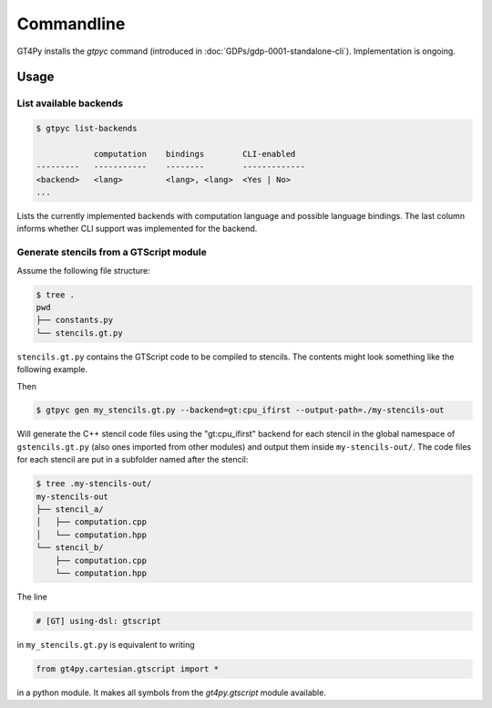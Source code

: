 Commandline
===========

GT4Py installs the `gtpyc` command (introduced in
:doc:`GDPs/gdp-0001-standalone-cli`). Implementation is ongoing.

Usage
-----

List available backends
+++++++++++++++++++++++

.. code-block:: bash

   $ gtpyc list-backends

               computation    bindings        CLI-enabled
   ---------   -----------    --------        -------------
   <backend>   <lang>         <lang>, <lang>  <Yes | No>
   ...

Lists the currently implemented backends with computation language and possible
language bindings.  The last column informs whether CLI support was implemented
for the backend.

Generate stencils from a GTScript module
++++++++++++++++++++++++++++++++++++++++

Assume the following file structure:

.. code-block:: bash

   $ tree .
   pwd
   ├── constants.py
   └── stencils.gt.py

``stencils.gt.py`` contains the GTScript code to be compiled to stencils. The contents might look
something like the following example.

.. code-block:: python
   :caption: my_stencils.gt.py

   # [GT] using-dsl: gtscript

   from numpy import float64

   from .constants import PI


   @function
   def square(inp_field):
      return inp_field * inp_field


   @lazy_stencil
   def stencil_a(inp_field: Field[float64], out_field: Field[float64]):
      with computation(PARALLEL), interval(...):
         out_field = square(inp_field)


   @lazy_stencil
   def stencil_b(inp_field: Field[float64], out_field: Field[float64]):
      from __externals__ import COMPILE_TIME_VALUE
      with computation(PARALLEL), interval(...):
         out_field = PI * inp_field + COMPILE_TIME_VALUE

Then

.. code-block:: bash

   $ gtpyc gen my_stencils.gt.py --backend=gt:cpu_ifirst --output-path=./my-stencils-out

Will generate the C++ stencil code files using the "gt:cpu_ifirst" backend for each
stencil in the global namespace of ``gstencils.gt.py`` (also ones imported from
other modules) and output them inside ``my-stencils-out/``. The code files for
each stencil are put in a subfolder named after the stencil:

.. code-block:: bash

   $ tree .my-stencils-out/
   my-stencils-out
   ├── stencil_a/
   │   ├── computation.cpp
   │   └── computation.hpp
   └── stencil_b/
       ├── computation.cpp
       └── computation.hpp

The line

.. code-block:: python

   # [GT] using-dsl: gtscript

in ``my_stencils.gt.py`` is equivalent to writing

.. code-block:: python

   from gt4py.cartesian.gtscript import *

in a python module. It makes all symbols from the `gt4py.gtscript` module available.
